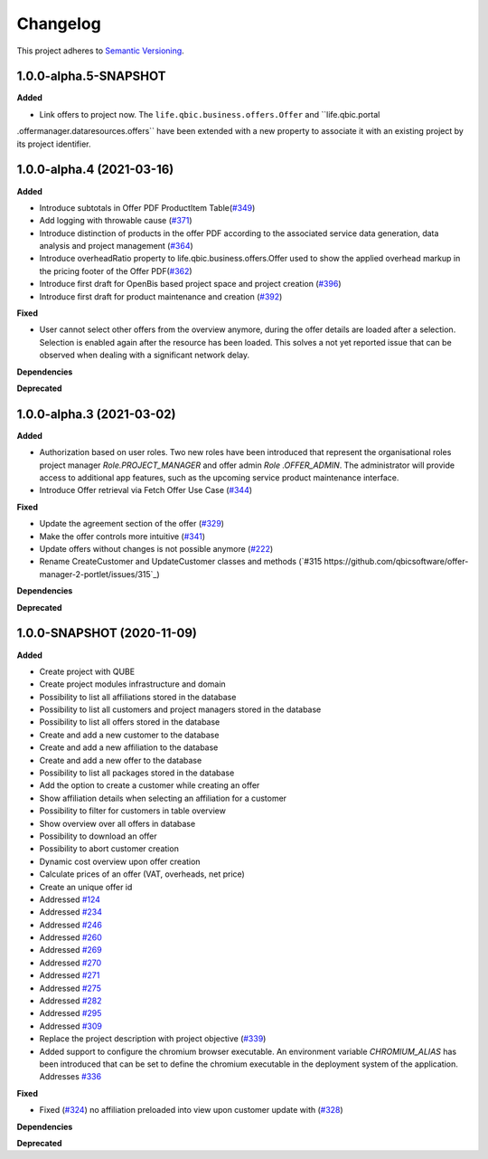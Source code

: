 ==========
Changelog
==========

This project adheres to `Semantic Versioning <https://semver.org/>`_.

1.0.0-alpha.5-SNAPSHOT
----------------------

**Added**

* Link offers to project now. The ``life.qbic.business.offers.Offer`` and ``life.qbic.portal
.offermanager.dataresources.offers`` have been extended with a new property to associate it with
an existing project by its project identifier.

1.0.0-alpha.4 (2021-03-16)
--------------------------

**Added**

* Introduce subtotals in Offer PDF ProductItem Table(`#349 <https://github.com/qbicsoftware/offer-manager-2-portlet/pull/349>`_)
* Add logging with throwable cause (`#371 <https://github.com/qbicsoftware/offer-manager-2-portlet/pull/371>`_)
* Introduce distinction of products in the offer PDF according to the associated service
  data generation, data analysis and project management (`#364 <https://github.com/qbicsoftware/offer-manager-2-portlet/pull/364>`_)
* Introduce overheadRatio property to life.qbic.business.offers.Offer
  used to show the applied overhead markup in the pricing footer of the Offer PDF(`#362 <https://github.com/qbicsoftware/offer-manager-2-portlet/pull/362>`_)
* Introduce first draft for OpenBis based project space and project creation (`#396 <https://github.com/qbicsoftware/offer-manager-2-portlet/pull/396>`_)
* Introduce first draft for product maintenance and creation (`#392 <https://github.com/qbicsoftware/offer-manager-2-portlet/pull/392>`_)

**Fixed**

* User cannot select other offers from the overview anymore, during the offer details are loaded
  after a selection. Selection is enabled again after the resource has been loaded. This solves a
  not yet reported issue that can be observed when dealing with a significant network delay.

**Dependencies**

**Deprecated**

1.0.0-alpha.3 (2021-03-02)
--------------------------

**Added**

* Authorization based on user roles. Two new roles have been introduced that represent
  the organisational roles project manager `Role.PROJECT_MANAGER` and offer admin `Role
  .OFFER_ADMIN`. The administrator will provide access to additional app features, such as the
  upcoming service product maintenance interface.

* Introduce Offer retrieval via Fetch Offer Use Case (`#344 <https://github.com/qbicsoftware/offer-manager-2-portlet/pull/344>`_)

**Fixed**

* Update the agreement section of the offer (`#329 <https://github.com/qbicsoftware/offer-manager-2-portlet/issues/329>`_)
* Make the offer controls more intuitive (`#341 <https://github.com/qbicsoftware/offer-manager-2-portlet/issues/341>`_)
* Update offers without changes is not possible anymore (`#222 <https://github.com/qbicsoftware/offer-manager-2-portlet/issues/222>`_)
* Rename CreateCustomer and UpdateCustomer classes and methods (`#315 https://github.com/qbicsoftware/offer-manager-2-portlet/issues/315`_)

**Dependencies**

**Deprecated**



1.0.0-SNAPSHOT (2020-11-09)
----------------------------------------------

**Added**

* Create project with QUBE
* Create project modules infrastructure and domain
* Possibility to list all affiliations stored in the database
* Possibility to list all customers and project managers stored in the database
* Possibility to list all offers stored in the database
* Create and add a new customer to the database
* Create and add a new affiliation to the database
* Create and add a new offer to the database
* Possibility to list all packages stored in the database
* Add the option to create a customer while creating an offer
* Show affiliation details when selecting an affiliation for a customer
* Possibility to filter for customers in table overview
* Show overview over all offers in database
* Possibility to download an offer
* Possibility to abort customer creation
* Dynamic cost overview upon offer creation
* Calculate prices of an offer (VAT, overheads, net price)
* Create an unique offer id
* Addressed `#124 <https://github.com/qbicsoftware/offer-manager-2-portlet/issues/124>`_
* Addressed `#234 <https://github.com/qbicsoftware/offer-manager-2-portlet/issues/234>`_
* Addressed `#246 <https://github.com/qbicsoftware/offer-manager-2-portlet/issues/246>`_
* Addressed `#260 <https://github.com/qbicsoftware/offer-manager-2-portlet/issues/260>`_
* Addressed `#269 <https://github.com/qbicsoftware/offer-manager-2-portlet/issues/269>`_
* Addressed `#270 <https://github.com/qbicsoftware/offer-manager-2-portlet/issues/270>`_
* Addressed `#271 <https://github.com/qbicsoftware/offer-manager-2-portlet/issues/270>`_
* Addressed `#275 <https://github.com/qbicsoftware/offer-manager-2-portlet/issues/275>`_
* Addressed `#282 <https://github.com/qbicsoftware/offer-manager-2-portlet/issues/282>`_
* Addressed `#295 <https://github.com/qbicsoftware/offer-manager-2-portlet/issues/295>`_
* Addressed `#309 <https://github.com/qbicsoftware/offer-manager-2-portlet/issues/309>`_
* Replace the project description with project objective (`#339 <https://github.com/qbicsoftware/offer-manager-2-portlet/pull/339>`_)
* Added support to configure the chromium browser executable. An environment variable
  `CHROMIUM_ALIAS` has been introduced that can be set to define the chromium executable in the
  deployment system of the application. Addresses `#336 <https://github.com/qbicsoftware/offer-manager-2-portlet/issues/336>`_


**Fixed**

* Fixed (`#324 <https://github.com/qbicsoftware/offer-manager-2-portlet/issues/324>`_) no affiliation preloaded into view upon customer update with (`#328 <https://github.com/qbicsoftware/offer-manager-2-portlet/pull/328>`_)

**Dependencies**

**Deprecated**
